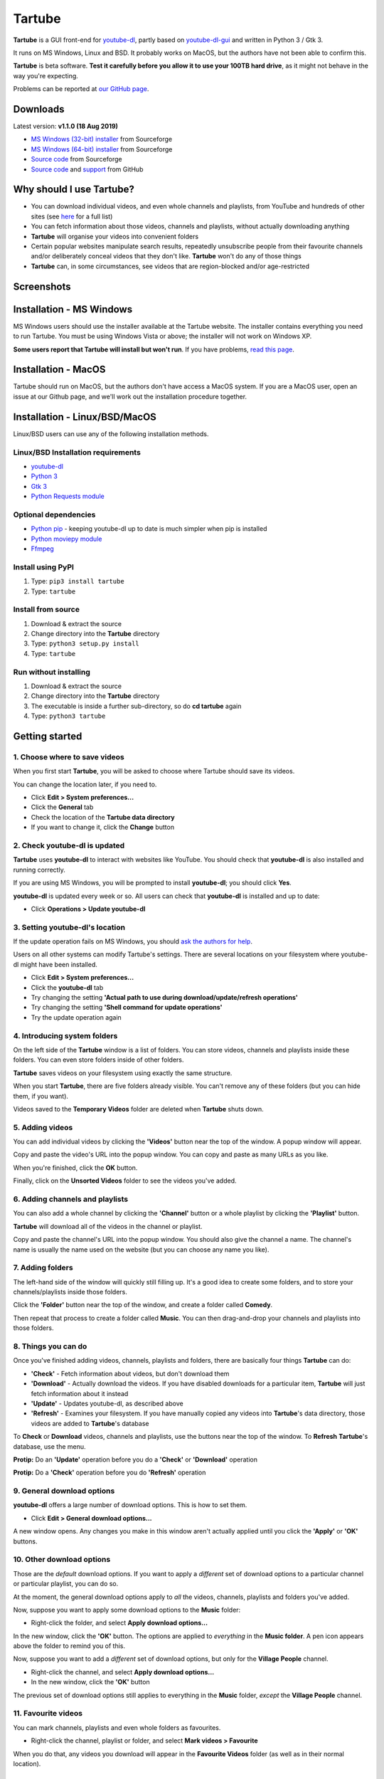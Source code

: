 Tartube
=======

**Tartube** is a GUI front-end for `youtube-dl <https://youtube-dl.org/>`__,
partly based on
`youtube-dl-gui <https://mrs0m30n3.github.io/youtube-dl-gui/>`__ and
written in Python 3 / Gtk 3.

It runs on MS Windows, Linux and BSD. It probably works on MacOS, but the
authors have not been able to confirm this.

**Tartube** is beta software. **Test it carefully before you allow it to use
your 100TB hard drive**, as it might not behave in the way you're expecting. 

Problems can be reported at 
`our GitHub page <https://github.com/axcore/tartube/issues>`__.

Downloads
---------

Latest version: **v1.1.0 (18 Aug 2019)**

-  `MS Windows (32-bit) installer <https://sourceforge.net/projects/tartube/files/v1.1.0/install-tartube-1.1.0-32bit.exe/download>`__ from Sourceforge
-  `MS Windows (64-bit) installer <https://sourceforge.net/projects/tartube/files/v1.1.0/install-tartube-1.1.0-64bit.exe/download>`__ from Sourceforge
-  `Source code <https://sourceforge.net/projects/tartube/files/v1.1.0/tartube_v1.1.0.tar.gz/download>`__ from Sourceforge
-  `Source code <https://github.com/axcore/tartube>`__ and `support <https://github.com/axcore/tartube/issues>`__ from GitHub

Why should I use Tartube?
-------------------------

-  You can download individual videos, and even whole channels and playlists,
   from YouTube and hundreds of other sites (see
   `here <https://ytdl-org.github.io/youtube-dl/supportedsites.html>`__
   for a full list)
-  You can fetch information about those videos, channels and playlists,
   without actually downloading anything
-  **Tartube** will organise your videos into convenient folders
-  Certain popular websites manipulate search results, repeatedly unsubscribe
   people from their favourite channels and/or deliberately conceal videos that
   they don't like. **Tartube** won't do any of those things
-  **Tartube** can, in some circumstances, see videos that are region-blocked
   and/or age-restricted
   
Screenshots
-----------

.. image:: screenshots/tartube.png
  :alt: Tartube screenshot

Installation - MS Windows
-------------------------

MS Windows users should use the installer available at the Tartube website. The
installer contains everything you need to run Tartube. You must be using
Windows Vista or above; the installer will not work on Windows XP.

**Some users report that Tartube will install but won't run**. If you have problems, `read this page <docs/mswin_install.rst>`__.

Installation - MacOS
--------------------

Tartube should run on MacOS, but the authors don't have access a MacOS system.
If you are a MacOS user, open an issue at our Github page, and we'll work out
the installation procedure together.

Installation - Linux/BSD/MacOS
------------------------------

Linux/BSD users can use any of the following installation methods.

Linux/BSD Installation requirements
~~~~~~~~~~~~~~~~~~~~~~~~~~~~~~~~~~~

-  `youtube-dl <https://youtube-dl.org/>`__
-  `Python 3 <https://www.python.org/downloads>`__
-  `Gtk 3 <https://python-gtk-3-tutorial.readthedocs.io/en/latest/>`__
-  `Python Requests module <https://3.python-requests.org/>`__

Optional dependencies
~~~~~~~~~~~~~~~~~~~~~

-  `Python pip <https://pypi.org/project/pip/>`__ - keeping youtube-dl up to date is much simpler when pip is installed
-  `Python moviepy module <https://pypi.org/project/moviepy/>`__ 
-  `Ffmpeg <https://ffmpeg.org/>`__ 

Install using PyPI
~~~~~~~~~~~~~~~~~~

1. Type: ``pip3 install tartube``
2. Type: ``tartube``

Install from source
~~~~~~~~~~~~~~~~~~~

1. Download & extract the source
2. Change directory into the **Tartube** directory
3. Type: ``python3 setup.py install``
4. Type: ``tartube``

Run without installing
~~~~~~~~~~~~~~~~~~~~~~

1. Download & extract the source
2. Change directory into the **Tartube** directory
3. The executable is inside a further sub-directory, so do **cd tartube** again
4. Type: ``python3 tartube``

Getting started
---------------

1. Choose where to save videos
~~~~~~~~~~~~~~~~~~~~~~~~~~~~~~

When you first start **Tartube**, you will be asked to choose where 
Tartube should save its videos.

.. image:: screenshots/example1.png
  :alt: Setting Tartube's data folder

You can change the location later, if you need to.

-  Click **Edit > System preferences...**
-  Click the **General** tab
-  Check the location of the **Tartube data directory**
-  If you want to change it, click the **Change** button

2. Check youtube-dl is updated
~~~~~~~~~~~~~~~~~~~~~~~~~~~~~~

**Tartube** uses **youtube-dl** to interact with websites like YouTube. You 
should check that **youtube-dl** is also installed and running correctly.

If you are using MS Windows, you will be prompted to install **youtube-dl**; 
you should click **Yes**.

.. image:: screenshots/example1b.png
  :alt: Installing youtube-dl on MS Windows
  
**youtube-dl** is updated every week or so. All users can check that
**youtube-dl** is installed and up to date:

.. image:: screenshots/example1c.png
  :alt: Updating youtube-dl

-  Click **Operations > Update youtube-dl**

3. Setting youtube-dl's location
~~~~~~~~~~~~~~~~~~~~~~~~~~~~~~~~

If the update operation fails on MS Windows, you should 
`ask the authors for help <https://github.com/axcore/tartube/>`__.

Users on all other systems can modify Tartube's settings. There are several 
locations on your filesystem where youtube-dl might have been installed. 

.. image:: screenshots/example2.png
  :alt: Updating youtube-dl

-  Click **Edit > System preferences...**
-  Click the **youtube-dl** tab
-  Try changing the setting
   **'Actual path to use during download/update/refresh operations'**
-  Try changing the setting **'Shell command for update operations'**
-  Try the update operation again

4. Introducing system folders
~~~~~~~~~~~~~~~~~~~~~~~~~~~~~

On the left side of the **Tartube** window is a list of folders. You can store
videos, channels and playlists inside these folders. You can even store folders
inside of other folders.

**Tartube** saves videos on your filesystem using exactly the same structure.

.. image:: screenshots/example3.png
  :alt: Tartube's system folders
  
When you start **Tartube**, there are five folders already visible. You can't
remove any of these folders (but you can hide them, if you want).

Videos saved to the **Temporary Videos** folder are deleted when **Tartube**
shuts down.

5. Adding videos
~~~~~~~~~~~~~~~~

You can add individual videos by clicking the **'Videos'** button near the top
of the window. A popup window will appear.

.. image:: screenshots/example4.png
  :alt: Adding videos

Copy and paste the video's URL into the popup window. You can copy and paste as
many URLs as you like.

When you're finished, click the **OK** button. 

Finally, click on the **Unsorted Videos** folder to see the videos you've
added.

.. image:: screenshots/example5.png
  :alt: Your first added video

6. Adding channels and playlists
~~~~~~~~~~~~~~~~~~~~~~~~~~~~~~~~

You can also add a whole channel by clicking the **'Channel'** button or a
whole playlist by clicking the **'Playlist'** button. 

**Tartube** will download all of the videos in the channel or playlist.

.. image:: screenshots/example6.png
  :alt: Adding a channel

Copy and paste the channel's URL into the popup window. You should also give
the channel a name. The channel's name is usually the name used on the website
(but you can choose any name you like).

7. Adding folders
~~~~~~~~~~~~~~~~~

The left-hand side of the window will quickly still filling up. It's a good
idea to create some folders, and to store your channels/playlists inside those
folders.

Click the **'Folder'** button near the top of the window,  and create a folder
called **Comedy**. 

.. image:: screenshots/example7.png
  :alt: Adding a folder

Then repeat that process to create a folder called **Music**. You can then
drag-and-drop your channels and playlists into those folders.

.. image:: screenshots/example8.png
  :alt: A channel inside a folder

8. Things you can do
~~~~~~~~~~~~~~~~~~~~

Once you've finished adding videos, channels, playlists and folders, there are
basically four things **Tartube** can do:

-  **'Check'** - Fetch information about videos, but don't download them
-  **'Download'** - Actually download the videos. If you have disabled
   downloads for a particular item, **Tartube** will just fetch information
   about it instead
-  **'Update'** - Updates youtube-dl, as described above
-  **'Refresh'** - Examines your filesystem. If you have manually copied any
   videos into **Tartube**'s data directory, those videos are added to
   **Tartube**'s database

.. image:: screenshots/example9.png
  :alt: The Check and Download buttons
  
To **Check** or **Download** videos, channels and playlists, use the buttons
near the top of the window. To **Refresh** **Tartube**'s database, use the
menu.

**Protip:** Do an **'Update'** operation before you do a **'Check'** or
**'Download'** operation

**Protip:** Do a **'Check'** operation before you do **'Refresh'** operation

9. General download options
~~~~~~~~~~~~~~~~~~~~~~~~~~~

**youtube-dl** offers a large number of download options. This is how to set
them.

.. image:: screenshots/example10.png
  :alt: Opening the download options window
  
-  Click **Edit > General download options...**

A new window opens. Any changes you make in this window aren't actually applied
until you click the **'Apply'** or **'OK'** buttons.

10. Other download options
~~~~~~~~~~~~~~~~~~~~~~~~~~

Those are the *default* download options. If you want to apply a *different*
set of download options to a particular channel or particular playlist, you can
do so.

At the moment, the general download options apply to *all* the videos,
channels, playlists and folders you've added.

.. image:: screenshots/example11.png
  :alt: The window with only general download options applied
  
Now, suppose you want to apply some download options to the **Music** folder:

-  Right-click the folder, and select **Apply download options...**

In the new window, click the **'OK'** button. The options are applied to
*everything* in the **Music folder**. A pen icon appears above the folder to
remind you of this.

.. image:: screenshots/example12.png
  :alt: Download options applied to the Music folder

Now, suppose you want to add a *different* set of download options, but only
for the **Village People** channel.

-  Right-click the channel, and select **Apply download options...**
-  In the new window, click the **'OK'** button

The previous set of download options still applies to everything in the
**Music** folder, *except* the **Village People** channel.

.. image:: screenshots/example13.png
  :alt: Download options applied to the Village People channel

11. Favourite videos
~~~~~~~~~~~~~~~~~~~~

You can mark channels, playlists and even whole folders as favourites.

-  Right-click the channel, playlist or folder, and select
   **Mark videos > Favourite**

When you do that, any videos you download will appear in the 
**Favourite Videos** folder (as well as in their normal location).

12. Watching videos
~~~~~~~~~~~~~~~~~~~

If you've downloaded a video, you can watch it by clicking the word **Player**.

.. image:: screenshots/example14.png
  :alt: Watching a video

If you haven't downloaded the video yet, you can watch it online by clicking
the word **YouTube** or **Website**. (One or the other will be visible).

If it's a YouTube video that is restricted (not available in certain regions,
or without confirming your age), it's often possible to watch the same video
without restrictions on the **HookTube** website.

Frequently-Asked Questions
--------------------------

**Q: I can't install Tartube / I can't run Tartube / Tartube doesn't work 
properly / Tartube keeps crashing!**

A: Tartube is beta software. Please report any problems to the authors at our
`Github page <https://github.com/axcore/tartube/issues>`__ 

**Q: After I downloaded some videos, Tartube crashed, and now all my videos are
missing!**

A: Tartube creates a backup copy of the database, before trying to save a new
copy. In the unlikely event of a failure, you can replace the broken database
file with the backup file. 

To find Tartube's data directory (folder), click
**Edit > System preferences... > General**.

- You can discard the broken **tartube.db** file
- Find the **tartube_TEMP_BU.db** file, and rename it **tartube.db**
- Restart Tartube
- Click the **Check All** button. Tartube will find all the last set of videos you downloaded, and add them to its database (without having to re-download them)

Tartube can make more frequent backups of your database file, if you want. See
the options in **Edit > System preferences... > Backups**.

Note that Tartube does not create backup copies of the videos you've
downloaded. That is your responsibility!

**Q: I want to see all the videos on a single page, not spread over several pages!**

A: At the bottom of the Tartube window, set the page size to zero, and press
ENTER.

**Q: I just want to check for new videos, but it takes so long!**

A: By default, the underlying **youtube-dl** software checks an entire channel,
even if it contains hundreds of videos. 

You can drastically reduce the time this takes by telling Tartube to stop
checking/downloading videos, if it receives (for example) notifications for
three videos it has already checked/downloaded.

This works well on sites like YouTube, which send information about videos in
the order they were uploaded, newest first. We can't guarantee it will work on
every site.

- Click **Edit > System preferences... > Performance**
- Select the checkbox **Stop checking/downloading a channel/playlist when it starts sending vidoes we already have**
- In the **Stop after this many videos (when checking)** box, enter the value 3
- In the **Stop after this many videos (when downloading)** box, enter the value 3
- Click **OK** to close the window

**Q: The toolbar is too small! There isn't enough room for all the buttons!**

A: Click **Edit > System preferences... > General > Don't show labels in the
toolbar**.

MS Windows users can already see a toolbar without labels.

Future plans
------------

-  Fix the endless crashes **DONE**
-  Support for multiple databases (so you can store videos on two external hard
   drives at the same time)
-  Add download scheduling
-  Add video archiving
-  Allow selection of multiple videos in the catalogue, so the same action can
   be applied to all of them at the same time
-  Tie channels and playlists together, so that they won't both download the
   same video
-  Add tooltips for everything
-  Add more youtube-dl options

Known issues
------------

-  Tartube crashes continuously and often **FIXED**
-  Alphabetic sorting of channels/playlists/folders doesn't always work as
   intended, due to an unresolved Gtk issue **FIXED**
-  Channels/playlists/folder selection does not always work as intended, due to
   an unresolved Gtk issue **FIXED**
-  Users can type in comboboxes, but this should not be possible **FIXED**
-  Some MS Windows users report that `Tartube will install, but not run <docs/mswin_manual_install.rst>`__

Contributing
------------

-  Report a bug: Use the Github
   `issues <https://github.com/axcore/tartube/issues>`__ page

Authors
-------

See the `AUTHORS <AUTHORS>`__ file.

License
-------

Tartube is licensed under the `GNU General Public License
v3.0 <https://www.gnu.org/licenses/gpl-3.0.en.html>`__.

✨🍰✨
